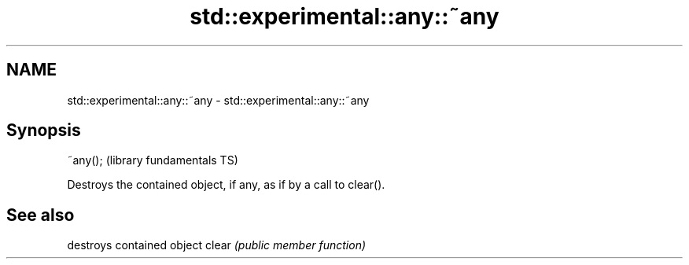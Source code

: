 .TH std::experimental::any::~any 3 "2020.03.24" "http://cppreference.com" "C++ Standard Libary"
.SH NAME
std::experimental::any::~any \- std::experimental::any::~any

.SH Synopsis

~any();  (library fundamentals TS)

Destroys the contained object, if any, as if by a call to clear().

.SH See also


      destroys contained object
clear \fI(public member function)\fP




